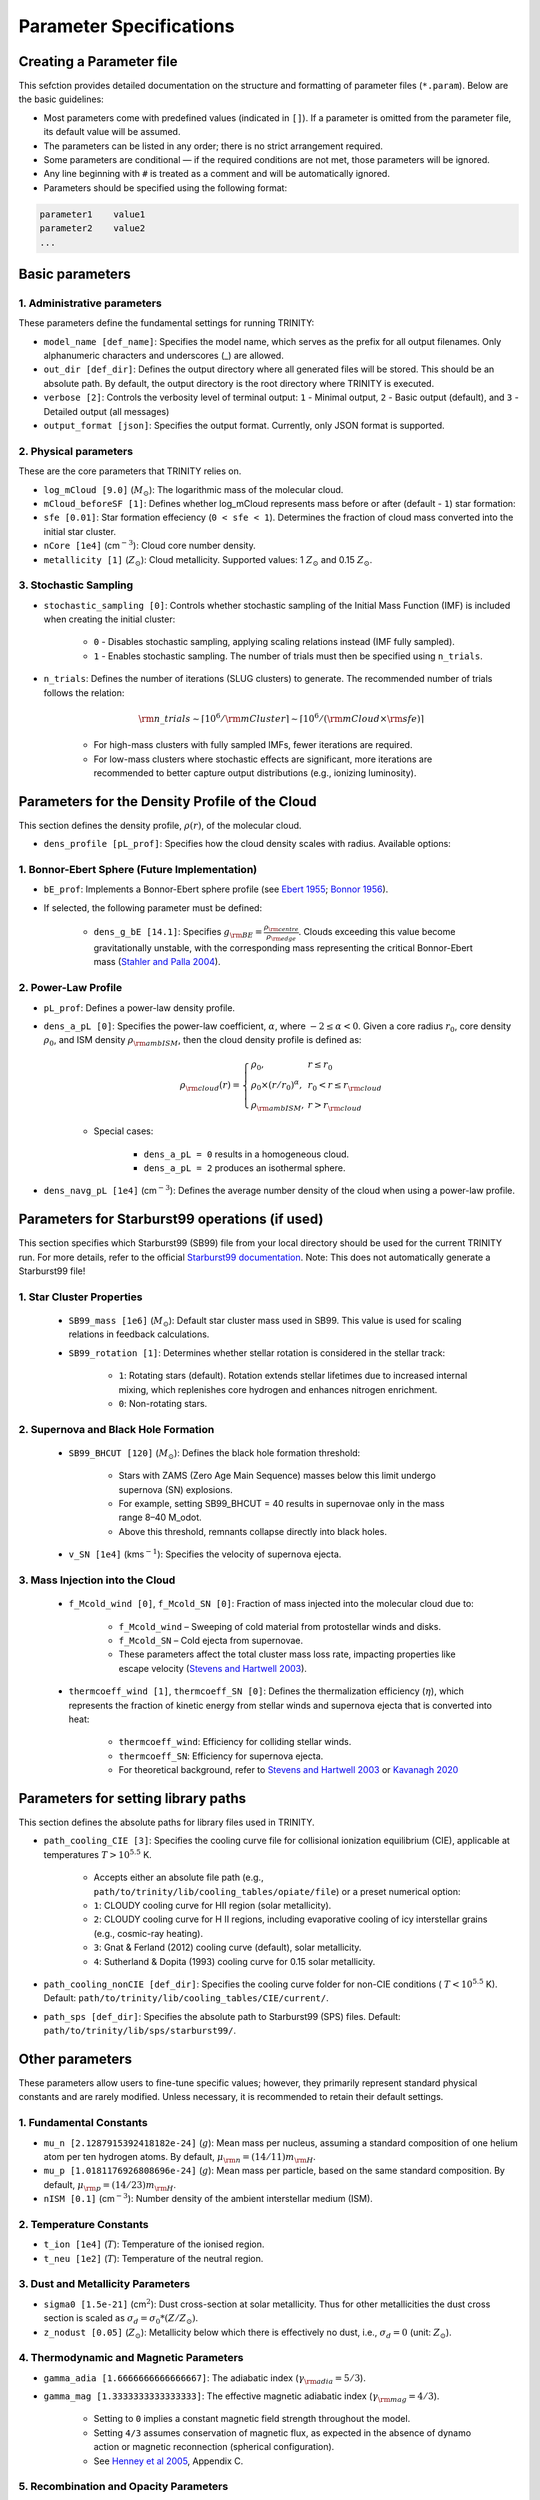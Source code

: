 .. highlight:: rest.. _sec-parameters:Parameter Specifications========================Creating a Parameter file-------------------------This sefction provides detailed documentation on the structure and formatting of parameter files (``*.param``). Below are the basic guidelines:* Most parameters come with predefined values (indicated in ``[]``). If a parameter is omitted from the parameter file, its default value will be assumed.* The parameters can be listed in any order; there is no strict arrangement required.* Some parameters are conditional — if the required conditions are not met, those parameters will be ignored.* Any line beginning with ``#`` is treated as a comment and will be automatically ignored.* Parameters should be specified using the following format:.. code-block:: console    parameter1    value1    parameter2    value2    ...           .. _ssec-basic-params:    Basic parameters----------------1. Administrative parameters^^^^^^^^^^^^^^^^^^^^^^^^^These parameters define the fundamental settings for running TRINITY:* ``model_name [def_name]``: Specifies the model name, which serves as the prefix for all output filenames. Only alphanumeric characters and underscores (_) are allowed.* ``out_dir [def_dir]``: Defines the output directory where all generated files will be stored. This should be an absolute path. By default, the output directory is the root directory where TRINITY is executed.* ``verbose [2]``: Controls the verbosity level of terminal output: ``1`` - Minimal output, ``2`` - Basic output (default), and ``3`` - Detailed output (all messages)* ``output_format [json]``: Specifies the output format. Currently, only JSON format is supported.2. Physical parameters^^^^^^^^^^^^^^^^^^^These are the core parameters that TRINITY relies on.* ``log_mCloud [9.0]`` (:math:`M_\odot`):  The logarithmic mass of the molecular cloud.* ``mCloud_beforeSF [1]``: Defines whether log_mCloud represents mass before or after (default - ``1``) star formation:* ``sfe [0.01]``: Star formation effeciency (``0 < sfe < 1``). Determines the fraction of cloud mass converted into the initial star cluster.* ``nCore [1e4]`` (cm\ :math:`^{-3}`): Cloud core number density.* ``metallicity [1]`` (:math:`Z_\odot`): Cloud metallicity. Supported values: 1 :math:`Z_\odot` and 0.15 :math:`Z_\odot`.3. Stochastic Sampling^^^^^^^^^^^^^^^^^^^ * ``stochastic_sampling [0]``: Controls whether stochastic sampling of the Initial Mass Function (IMF) is included when creating the initial cluster:    * ``0`` - Disables stochastic sampling, applying scaling relations instead (IMF fully sampled).    * ``1`` - Enables stochastic sampling. The number of trials must then be specified using ``n_trials``.* ``n_trials``: Defines the number of iterations (SLUG clusters) to generate. The recommended number of trials follows the relation:        .. math:: {\rm n\_trials} \sim \lceil 10^6/{\rm mCluster} \rceil \sim \lceil 10^6/({\rm mCloud} \times {\rm sfe}) \rceil            * For high-mass clusters with fully sampled IMFs, fewer iterations are required.    * For low-mass clusters where stochastic effects are significant, more iterations are recommended to better capture output distributions (e.g., ionizing luminosity).Parameters for the Density Profile of the Cloud-----------------------------------------------This section defines the density profile, :math:`\rho(r)`, of the molecular cloud.* ``dens_profile [pL_prof]``: Specifies how the cloud density scales with radius. Available options:1. Bonnor-Ebert Sphere (Future Implementation)^^^^^^^^^^^^^^^^^^^^^^^^^^^^^^^^^^^^^^^^^^^^^^* ``bE_prof``: Implements a Bonnor-Ebert sphere profile (see `Ebert 1955 <https://ui.adsabs.harvard.edu/abs/1955ZA.....37..217E/abstract>`_; `Bonnor 1956 <https://ui.adsabs.harvard.edu/abs/1956MNRAS.116..351B/abstract>`_).* If selected, the following parameter must be defined:    * ``dens_g_bE [14.1]``: Specifies :math:`g_{\rm BE} = \frac{\rho_{\rm centre}}{\rho_{\rm edge}}`. Clouds exceeding this value become gravitationally unstable, with the corresponding mass representing the critical Bonnor-Ebert mass (`Stahler and Palla 2004 <https://ui.adsabs.harvard.edu/abs/2004fost.book.....S/abstract>`_). 2. Power-Law Profile^^^^^^^^^^^^^^^^^^^^ * ``pL_prof``: Defines a power-law density profile.     * ``dens_a_pL [0]``: Specifies the power-law coefficient, :math:`\alpha`, where :math:`-2\leq\alpha<0`. Given a core radius :math:`r_0`, core density :math:`\rho_0`, and ISM density :math:`\rho_{\rm ambISM}`, then the cloud density profile is defined as:    .. math:: \rho_{\rm cloud}(r) = \left\{\begin{array}{lll} \rho_0 , & r \leq r_0 \\ \rho_0 \times (r / r_0)^\alpha, & r_0 < r \leq r_{\rm cloud} \\ \rho_{\rm ambISM}, & r > r_{\rm cloud} \end{array} \right.    * Special cases:            * ``dens_a_pL = 0`` results in a homogeneous cloud.                * ``dens_a_pL = 2`` produces an isothermal sphere.* ``dens_navg_pL [1e4]`` (cm\ :math:`^{-3}`): Defines the average number density of the cloud when using a power-law profile.Parameters for Starburst99 operations (if used)-----------------------------------------------This section specifies which Starburst99 (SB99) file from your local directory should be used for the current TRINITY run.For more details, refer to the official `Starburst99 documentation <https://www.stsci.edu/science/starburst99/docs/run.html>`_. Note: This does not automatically generate a Starburst99 file!1. Star Cluster Properties^^^^^^^^^^^^^^^^^^^^^^^^^^    * ``SB99_mass [1e6]`` (:math:`M_\odot`): Default star cluster mass used in SB99. This value is used for scaling relations in feedback calculations.    * ``SB99_rotation [1]``: Determines whether stellar rotation is considered in the stellar track:        * ``1``: Rotating stars (default). Rotation extends stellar lifetimes due to increased internal mixing, which replenishes core hydrogen and enhances nitrogen enrichment.        * ``0``: Non-rotating stars.        2. Supernova and Black Hole Formation^^^^^^^^^^^^^^^^^^^^^^^^^^^^^^^^^^^^^    * ``SB99_BHCUT [120]`` (:math:`M_\odot`): Defines the black hole formation threshold:        * Stars with ZAMS (Zero Age Main Sequence) masses below this limit undergo supernova (SN) explosions.        * For example, setting SB99_BHCUT = 40 results in supernovae only in the mass range 8–40 M_\odot.        * Above this threshold, remnants collapse directly into black holes.    * ``v_SN [1e4]`` (kms\ :math:`^{-1}`): Specifies the velocity of supernova ejecta.3. Mass Injection into the Cloud^^^^^^^^^^^^^^^^^^^^^^^^^^^^^^^^    * ``f_Mcold_wind [0]``, ``f_Mcold_SN [0]``: Fraction of mass injected into the molecular cloud due to:        * ``f_Mcold_wind`` – Sweeping of cold material from protostellar winds and disks.        * ``f_Mcold_SN`` – Cold ejecta from supernovae.        * These parameters affect the total cluster mass loss rate, impacting properties like escape velocity (`Stevens and Hartwell 2003 <https://ui.adsabs.harvard.edu/abs/2003MNRAS.339..280S/abstract>`_).            * ``thermcoeff_wind [1]``, ``thermcoeff_SN [0]``: Defines the thermalization efficiency (:math:`\eta`), which represents the fraction of kinetic energy from stellar winds and supernova ejecta that is converted into heat:        * ``thermcoeff_wind``: Efficiency for colliding stellar winds.        * ``thermcoeff_SN``: Efficiency for supernova ejecta.        * For theoretical background, refer to `Stevens and Hartwell 2003 <https://ui.adsabs.harvard.edu/abs/2003MNRAS.339..280S/abstract>`_ or `Kavanagh 2020 <https://ui.adsabs.harvard.edu/abs/2020Ap%26SS.365....6K/abstract>`_    Parameters for setting library paths------------------------------------This section defines the absolute paths for library files used in TRINITY.* ``path_cooling_CIE [3]``: Specifies the cooling curve file for collisional ionization equilibrium (CIE), applicable at temperatures :math:`T > 10^{5.5}` K.     * Accepts either an absolute file path (e.g., ``path/to/trinity/lib/cooling_tables/opiate/file``) or a preset numerical option:        * ``1``: CLOUDY cooling curve for HII region (solar metallicity).    * ``2``: CLOUDY cooling curve for H II regions, including evaporative cooling of icy interstellar grains (e.g., cosmic-ray heating).    * ``3``: Gnat & Ferland (2012) cooling curve (default), solar metallicity.    * ``4``: Sutherland & Dopita (1993) cooling curve for 0.15 solar metallicity.    * ``path_cooling_nonCIE [def_dir]``: Specifies the cooling curve folder for non-CIE conditions ( :math:`T < 10^{5.5}` K). Default: ``path/to/trinity/lib/cooling_tables/CIE/current/``.* ``path_sps [def_dir]``: Specifies the absolute path to Starburst99 (SPS) files. Default: ``path/to/trinity/lib/sps/starburst99/``.        Other parameters----------------These parameters allow users to fine-tune specific values; however, they primarily represent standard physical constants and are rarely modified. Unless necessary, it is recommended to retain their default settings.1. Fundamental Constants^^^^^^^^^^^^^^^^^^^^^* ``mu_n [2.1287915392418182e-24]`` (:math:`g`): Mean mass per nucleus, assuming a standard composition of one helium atom per ten hydrogen atoms. By default, :math:`\mu_{\rm n} = (14/11)m_{\rm H}`.* ``mu_p [1.0181176926808696e-24]`` (:math:`g`): Mean mass per particle, based on the same standard composition. By default, :math:`\mu_{\rm p} = (14/23)m_{\rm H}`.* ``nISM [0.1]`` (cm\ :math:`^{-3}`): Number density of the ambient interstellar medium (ISM).  2. Temperature Constants^^^^^^^^^^^^^^^^^^^^^* ``t_ion [1e4]`` (:math:`T`): Temperature of the ionised region.* ``t_neu [1e2]`` (:math:`T`): Temperature of the neutral region.3. Dust and Metallicity Parameters^^^^^^^^^^^^^^^^^^^^^^^^^^^^^^^* ``sigma0 [1.5e-21]`` (cm\ :math:`^2`): Dust cross-section at solar metallicity. Thus for other metallicities the dust cross section is scaled as :math:`\sigma_d = \sigma_0 * (Z/Z_\odot)`.* ``z_nodust [0.05]`` (:math:`Z_\odot`): Metallicity below which there is effectively no dust, i.e., :math:`\sigma_d = 0` (unit: :math:`Z_\odot`). 4. Thermodynamic and Magnetic Parameters^^^^^^^^^^^^^^^^^^^^^^^^^^^^^^^^^^^^^* ``gamma_adia [1.6666666666666667]``: The adiabatic index (:math:`\gamma_{\rm adia} = 5/3`).* ``gamma_mag [1.3333333333333333]``: The effective magnetic adiabatic index (:math:`\gamma_{\rm mag} = 4/3`).     * Setting to ``0`` implies a constant magnetic field strength throughout the model.    * Setting ``4/3`` assumes conservation of magnetic flux, as expected in the absence of dynamo action or magnetic reconnection (spherical configuration).    * See `Henney et al 2005 <https://ui.adsabs.harvard.edu/abs/2005ApJ...621..328H/abstract>`_, Appendix C.5. Recombination and Opacity Parameters^^^^^^^^^^^^^^^^^^^^^^^^^^^^^^^^^^^^^* ``alpha_B [2.59e-13]`` (cm\ :math:`^{3}`/s): Case B recombination coefficient. See `Osterbrock and Ferland 2006 <https://ui.adsabs.harvard.edu/abs/2006agna.book.....O/abstract>`_.     * ``kappa_IR [4]`` (cm\ :math:`^{2}`/g): The Rosseland mean dust opacity :math:`\kappa_{\rm IR}`. This parameter is assumed to be constant for simplicity, without temperature dependence. It relates to the calculation of :math:`\tau_{\rm IR}`, the infrared optical depth of the shell: .. math:: \tau_{\rm IR} = \kappa_{\rm IR} \int \mu_n n_{\rm sh} {\rm d}r